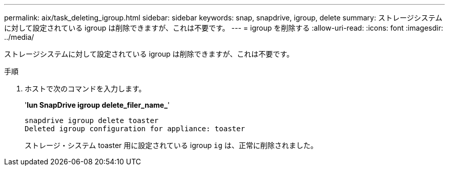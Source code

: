 ---
permalink: aix/task_deleting_igroup.html 
sidebar: sidebar 
keywords: snap, snapdrive, igroup, delete 
summary: ストレージシステムに対して設定されている igroup は削除できますが、これは不要です。 
---
= igroup を削除する
:allow-uri-read: 
:icons: font
:imagesdir: ../media/


[role="lead"]
ストレージシステムに対して設定されている igroup は削除できますが、これは不要です。

.手順
. ホストで次のコマンドを入力します。
+
'*lun SnapDrive igroup delete_filer_name_*'

+
[listing]
----
snapdrive igroup delete toaster
Deleted igroup configuration for appliance: toaster
----
+
ストレージ・システム toaster 用に設定されている igroup `ig` は、正常に削除されました。


